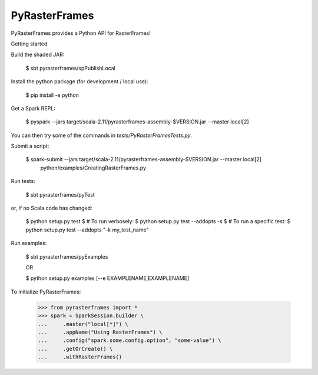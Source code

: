 PyRasterFrames
--------------

PyRasterFrames provides a Python API for RasterFrames!

Getting started

Build the shaded JAR:

    $ sbt pyrasterframes/spPublishLocal

Install the python package (for development / local use):

    $ pip install -e python

Get a Spark REPL:

    $ pyspark --jars target/scala-2.11/pyrasterframes-assembly-$VERSION.jar --master local[2]

You can then try some of the commands in `tests/PyRasterFramesTests.py`.

Submit a script:

    $ spark-submit --jars target/scala-2.11/pyrasterframes-assembly-$VERSION.jar --master local[2] \
        python/examples/CreatingRasterFrames.py

Run tests:

    $ sbt pyrasterframes/pyTest

or, if no Scala code has changed:

    $ python setup.py test
    $ # To run verbosely:
    $ python setup.py test --addopts -s
    $ # To run a specific test:
    $ python setup.py test --addopts "-k my_test_name"

Run examples:

    $ sbt pyrasterframes/pyExamples

    OR

    $ python setup.py examples [--e EXAMPLENAME,EXAMPLENAME]


To initialize PyRasterFrames:

    >>> from pyrasterframes import *
    >>> spark = SparkSession.builder \
    ...     .master("local[*]") \
    ...     .appName("Using RasterFrames") \
    ...     .config("spark.some.config.option", "some-value") \
    ...     .getOrCreate() \
    ...     .withRasterFrames()

